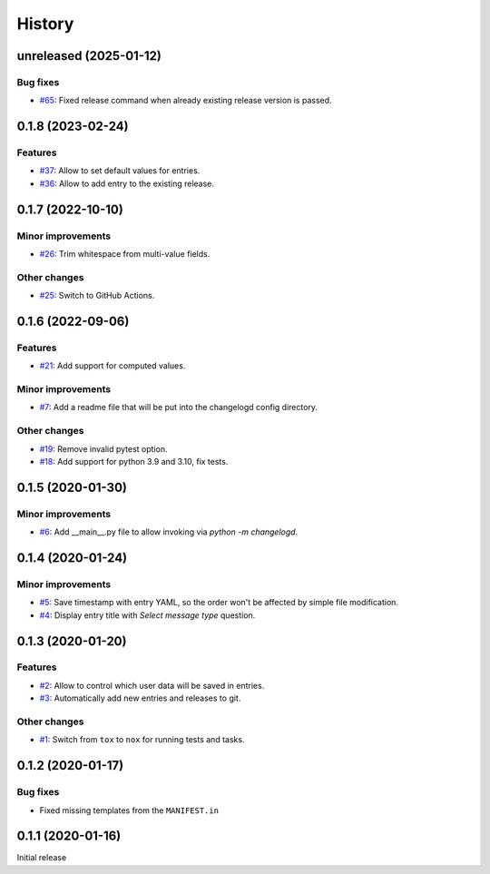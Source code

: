 History  
=======

unreleased (2025-01-12)  
-----------------------

Bug fixes  
~~~~~~~~~
* `#65 <https://github.com/aklajnert/changelogd/pull/65>`_: Fixed release command when already existing release version is passed.

0.1.8 (2023-02-24)  
------------------

Features  
~~~~~~~~
* `#37 <https://github.com/aklajnert/changelogd/pull/37>`_: Allow to set default values for entries.
* `#36 <https://github.com/aklajnert/changelogd/pull/36>`_: Allow to add entry to the existing release.

0.1.7 (2022-10-10)  
------------------

Minor improvements  
~~~~~~~~~~~~~~~~~~
* `#26 <https://github.com/aklajnert/changelogd/pull/26>`_: Trim whitespace from multi-value fields.

Other changes  
~~~~~~~~~~~~~
* `#25 <https://github.com/aklajnert/changelogd/pull/25>`_: Switch to GitHub Actions.

0.1.6 (2022-09-06)  
------------------

Features  
~~~~~~~~
* `#21 <https://github.com/aklajnert/changelogd/pull/21>`_: Add support for computed values.

Minor improvements  
~~~~~~~~~~~~~~~~~~
* `#7 <https://github.com/aklajnert/changelogd/pull/7>`_: Add a readme file that will be put into the changelogd config directory.

Other changes  
~~~~~~~~~~~~~
* `#19 <https://github.com/aklajnert/changelogd/pull/19>`_: Remove invalid pytest option.
* `#18 <https://github.com/aklajnert/changelogd/pull/18>`_: Add support for python 3.9 and 3.10, fix tests.

0.1.5 (2020-01-30)  
------------------

Minor improvements  
~~~~~~~~~~~~~~~~~~
* `#6 <https://github.com/aklajnert/changelogd/pull/6>`_: Add __main__.py file to allow invoking via `python -m changelogd`.

0.1.4 (2020-01-24)  
------------------

Minor improvements  
~~~~~~~~~~~~~~~~~~
* `#5 <https://github.com/aklajnert/changelogd/pull/5>`_: Save timestamp with entry YAML, so the order won't be affected by simple file modification.
* `#4 <https://github.com/aklajnert/changelogd/pull/4>`_: Display entry title with `Select message type` question.

0.1.3 (2020-01-20)  
------------------

Features  
~~~~~~~~
* `#2 <https://github.com/aklajnert/changelogd/pull/2>`_: Allow to control which user data will be saved in entries.
* `#3 <https://github.com/aklajnert/changelogd/pull/3>`_: Automatically add new entries and releases to git.

Other changes  
~~~~~~~~~~~~~
* `#1 <https://github.com/aklajnert/changelogd/pull/1>`_: Switch from ``tox`` to ``nox`` for running tests and tasks.

0.1.2 (2020-01-17)  
------------------

Bug fixes  
~~~~~~~~~
* Fixed missing templates from the ``MANIFEST.in``

0.1.1 (2020-01-16)  
------------------

Initial release  
